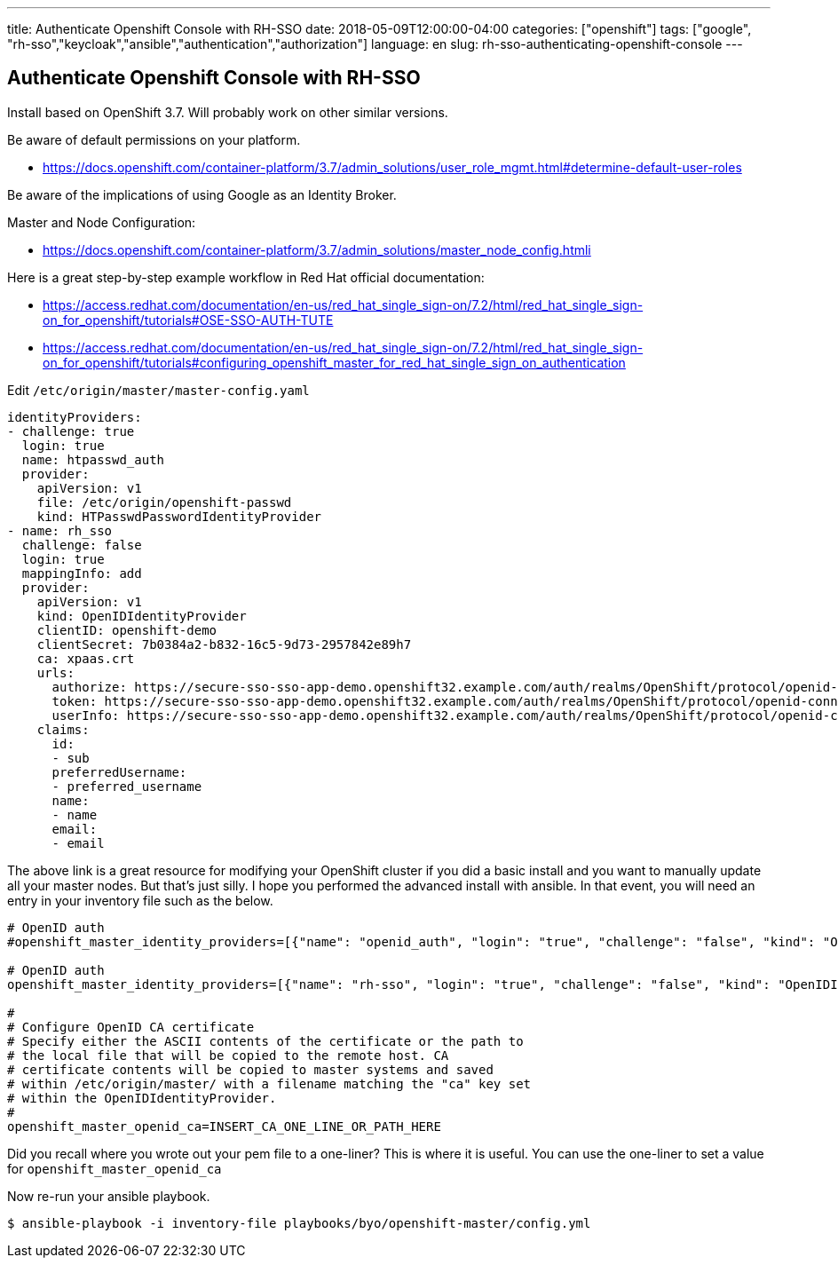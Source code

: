 ---
title: Authenticate Openshift Console with RH-SSO 
date: 2018-05-09T12:00:00-04:00
categories: ["openshift"]
tags: ["google", "rh-sso","keycloak","ansible","authentication","authorization"]
language: en
slug: rh-sso-authenticating-openshift-console 
---

==  Authenticate Openshift Console with RH-SSO

Install based on OpenShift 3.7.  Will probably work on other similar versions.

Be aware of default permissions on your platform. 
 
- https://docs.openshift.com/container-platform/3.7/admin_solutions/user_role_mgmt.html#determine-default-user-roles

Be aware of the implications of using Google as an Identity Broker.  

Master and Node Configuration:

- https://docs.openshift.com/container-platform/3.7/admin_solutions/master_node_config.htmli

Here is a great step-by-step example workflow in Red Hat official documentation:

- https://access.redhat.com/documentation/en-us/red_hat_single_sign-on/7.2/html/red_hat_single_sign-on_for_openshift/tutorials#OSE-SSO-AUTH-TUTE
- https://access.redhat.com/documentation/en-us/red_hat_single_sign-on/7.2/html/red_hat_single_sign-on_for_openshift/tutorials#configuring_openshift_master_for_red_hat_single_sign_on_authentication

Edit `/etc/origin/master/master-config.yaml`

[source]
----
identityProviders:
- challenge: true
  login: true
  name: htpasswd_auth
  provider:
    apiVersion: v1
    file: /etc/origin/openshift-passwd
    kind: HTPasswdPasswordIdentityProvider
- name: rh_sso
  challenge: false
  login: true
  mappingInfo: add
  provider:
    apiVersion: v1
    kind: OpenIDIdentityProvider
    clientID: openshift-demo
    clientSecret: 7b0384a2-b832-16c5-9d73-2957842e89h7
    ca: xpaas.crt
    urls:
      authorize: https://secure-sso-sso-app-demo.openshift32.example.com/auth/realms/OpenShift/protocol/openid-connect/auth
      token: https://secure-sso-sso-app-demo.openshift32.example.com/auth/realms/OpenShift/protocol/openid-connect/token
      userInfo: https://secure-sso-sso-app-demo.openshift32.example.com/auth/realms/OpenShift/protocol/openid-connect/userinfo
    claims:
      id:
      - sub
      preferredUsername:
      - preferred_username
      name:
      - name
      email:
      - email
----

The above link is a great resource for modifying your OpenShift cluster if you did a basic install and you want
to manually update all your master nodes.  But that's just silly.  I hope you performed the advanced install
with ansible.  In that event, you will need an entry in your inventory file such as the below.

[source]
----
# OpenID auth
#openshift_master_identity_providers=[{"name": "openid_auth", "login": "true", "challenge": "false", "kind": "OpenIDIdentityProvider", "client_id": "my_client_id", "client_secret": "my_client_secret", "claims": {"id": ["sub"], "preferredUsername": ["preferred_username"], "name": ["name"], "email": ["email"]}, "urls": {"authorize": "https://myidp.example.com/oauth2/authorize", "token": "https://myidp.example.com/oauth2/token"}, "ca": "my-openid-ca-bundle.crt"}]

# OpenID auth
openshift_master_identity_providers=[{"name": "rh-sso", "login": "true", "challenge": "false", "kind": "OpenIDIdentityProvider", "client_id": "ocp", "client_secret": "SOME_SECRET_CODE", "claims": {"id": ["sub"], "preferredUsername": ["preferred_username"], "name": ["name"], "email": ["email"]}, "urls": {"authorize": "https://sso.apps.example.com/auth/realms/ocp/protocol/openid-connect/auth", "token": "https://sso.apps.example.com/auth/realms/ocp/protocol/openid-connect/token", "userInfo": "https://sso.apps.example.com/auth/realms/ocp/protocol/openid-connect/userinfo"}, "ca": "ocp-sso.pem"}]

#
# Configure OpenID CA certificate
# Specify either the ASCII contents of the certificate or the path to
# the local file that will be copied to the remote host. CA
# certificate contents will be copied to master systems and saved
# within /etc/origin/master/ with a filename matching the "ca" key set
# within the OpenIDIdentityProvider.
#
openshift_master_openid_ca=INSERT_CA_ONE_LINE_OR_PATH_HERE
----

Did you recall where you wrote out your pem file to a one-liner?  This is where it is useful.  You can use the one-liner to set a value for `openshift_master_openid_ca`

Now re-run your ansible playbook.

  $ ansible-playbook -i inventory-file playbooks/byo/openshift-master/config.yml



